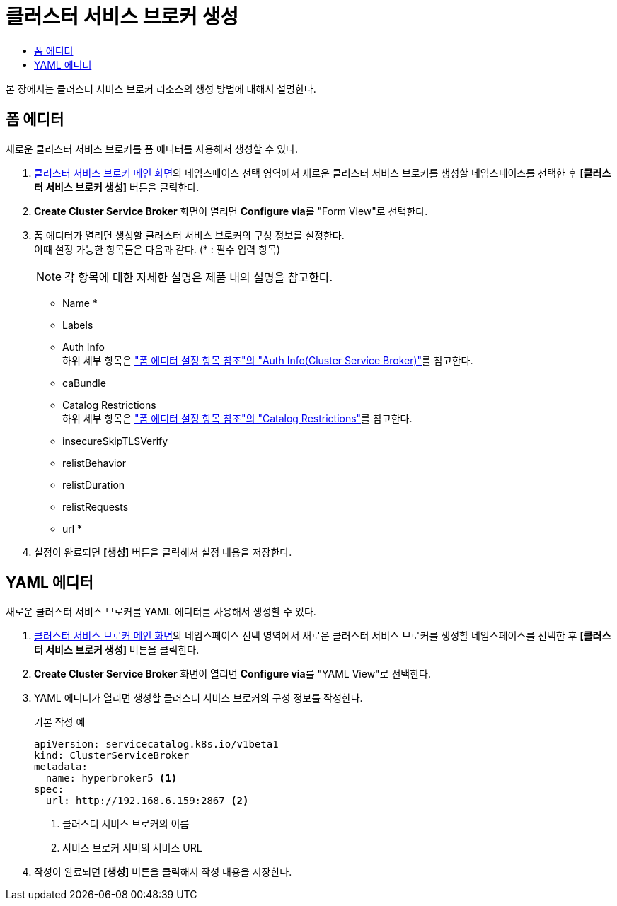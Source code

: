 = 클러스터 서비스 브로커 생성
:toc:
:toc-title:

본 장에서는 클러스터 서비스 브로커 리소스의 생성 방법에 대해서 설명한다.

== 폼 에디터

새로운 클러스터 서비스 브로커를 폼 에디터를 사용해서 생성할 수 있다.

. <<../console_menu_sub/service-catalog#img-cluster-service-broker-main,클러스터 서비스 브로커 메인 화면>>의 네임스페이스 선택 영역에서 새로운 클러스터 서비스 브로커를 생성할 네임스페이스를 선택한 후 *[클러스터 서비스 브로커 생성]* 버튼을 클릭한다.
. *Create Cluster Service Broker* 화면이 열리면 **Configure via**를 "Form View"로 선택한다.
. 폼 에디터가 열리면 생성할 클러스터 서비스 브로커의 구성 정보를 설정한다. +
이때 설정 가능한 항목들은 다음과 같다. (* : 필수 입력 항목) 
+
NOTE: 각 항목에 대한 자세한 설명은 제품 내의 설명을 참고한다.

* Name *
* Labels
* Auth Info +
하위 세부 항목은 xref:../form_set_item/form-set-item.adoc#<Auth Info(Cluster Service Broker)>["폼 에디터 설정 항목 참조"의 "Auth Info(Cluster Service Broker)"]를 참고한다.
* caBundle
* Catalog Restrictions +
하위 세부 항목은 xref:../form_set_item/form-set-item.adoc#<Catalog Restrictions>["폼 에디터 설정 항목 참조"의 "Catalog Restrictions"]를 참고한다.
* insecureSkipTLSVerify
* relistBehavior
* relistDuration
* relistRequests
* url *
. 설정이 완료되면 *[생성]* 버튼을 클릭해서 설정 내용을 저장한다.

== YAML 에디터

새로운 클러스터 서비스 브로커를 YAML 에디터를 사용해서 생성할 수 있다.

. <<../console_menu_sub/service-catalog#img-cluster-service-broker-main,클러스터 서비스 브로커 메인 화면>>의 네임스페이스 선택 영역에서 새로운 클러스터 서비스 브로커를 생성할 네임스페이스를 선택한 후 *[클러스터 서비스 브로커 생성]* 버튼을 클릭한다.
. *Create Cluster Service Broker* 화면이 열리면 **Configure via**를 "YAML View"로 선택한다.
. YAML 에디터가 열리면 생성할 클러스터 서비스 브로커의 구성 정보를 작성한다.
+
.기본 작성 예
[source,yaml]
----
apiVersion: servicecatalog.k8s.io/v1beta1
kind: ClusterServiceBroker
metadata:
  name: hyperbroker5 <1>
spec:
  url: http://192.168.6.159:2867 <2>
----
+
<1> 클러스터 서비스 브로커의 이름
<2> 서비스 브로커 서버의 서비스 URL

. 작성이 완료되면 *[생성]* 버튼을 클릭해서 작성 내용을 저장한다.
